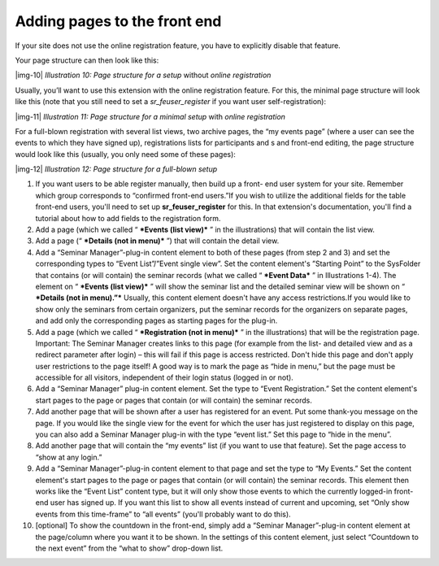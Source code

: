 ﻿.. include:: Images.txt

.. ==================================================
.. FOR YOUR INFORMATION
.. --------------------------------------------------
.. -*- coding: utf-8 -*- with BOM.

.. ==================================================
.. DEFINE SOME TEXTROLES
.. --------------------------------------------------
.. role::   underline
.. role::   typoscript(code)
.. role::   ts(typoscript)
   :class:  typoscript
.. role::   php(code)


Adding pages to the front end
^^^^^^^^^^^^^^^^^^^^^^^^^^^^^

If your site does not use the online registration feature, you have to
explicitly disable that feature.

Your page structure can then look like this:

|img-10|  *Illustration 10: Page structure for a setup* without
*online registration*

Usually, you’ll want to use this extension with the online
registration feature. For this, the minimal page structure will look
like this (note that you still need to set a  *sr\_feuser\_register*
if you want user self-registration):

|img-11|  *Illustration 11: Page structure for a minimal setup* with
*online registration*

For a full-blown registration with several list views, two archive
pages, the “my events page” (where a user can see the events to which
they have signed up), registrations lists for participants and s and
front-end editing, the page structure would look like this (usually,
you only need some of these pages):

|img-12|  *Illustration 12: Page structure for a full-blown setup*

#. If you want users to be able register manually, then build up a front-
   end user system for your site. Remember which group corresponds to
   “confirmed front-end users.”If you wish to utilize the additional
   fields for the table front-end users, you'll need to set up
   **sr\_feuser\_register** for this. In that extension's documentation,
   you'll find a tutorial about how to add fields to the registration
   form.

#. Add a page (which we called “ ***Events (list view)*** ” in the
   illustrations) that will contain the list view.

#. Add a page (“ ***Details (not in menu)*** ”) that will contain the
   detail view.

#. Add a “Seminar Manager”-plug-in content element to both of these pages
   (from step 2 and 3) and set the corresponding types to “Event
   List”/”Event single view”. Set the content element's ”Starting Point”
   to the SysFolder that contains (or will contain) the seminar records
   (what we called “ ***Event Data*** ” in Illustrations 1-4). The
   element on “ ***Events (list view)*** ” will show the seminar list and
   the detailed seminar view will be shown on “ ***Details (not in
   menu).”*** Usually, this content element doesn't have any access
   restrictions.If you would like to show only the seminars from certain
   organizers, put the seminar records for the organizers on separate
   pages, and add only the corresponding pages as starting pages for the
   plug-in.

#. Add a page (which we called “ ***Registration (not in menu)*** ” in
   the illustrations) that will be the registration page. Important: The
   Seminar Manager creates links to this page (for example from the list-
   and detailed view and as a redirect parameter after login) – this will
   fail if this page is access restricted. Don't hide this page and don't
   apply user restrictions to the page itself! A good way is to mark the
   page as “hide in menu,” but the page must be accessible for all
   visitors, independent of their login status (logged in or not).

#. Add a “Seminar Manager” plug-in content element. Set the type to
   “Event Registration.” Set the content element's start pages to the
   page or pages that contain (or will contain) the seminar records.

#. Add another page that will be shown after a user has registered for an
   event. Put some thank-you message on the page. If you would like the
   single view for the event for which the user has just registered to
   display on this page, you can also add a Seminar Manager plug-in with
   the type “event list.” Set this page to “hide in the menu”.

#. Add another page that will contain the “my events” list (if you want
   to use that feature). Set the page access to “show at any login.”

#. Add a “Seminar Manager”-plug-in content element to that page and set
   the type to “My Events.” Set the content element's start pages to the
   page or pages that contain (or will contain) the seminar records. This
   element then works like the “Event List” content type, but it will
   only show those events to which the currently logged-in front-end user
   has signed up. If you want this list to show all events instead of
   current and upcoming, set “Only show events from this time-frame” to
   “all events” (you'll probably want to do this).

#. [optional] To show the countdown in the front-end, simply add a
   “Seminar Manager”-plug-in content element at the page/column where you
   want it to be shown. In the settings of this content element, just
   select “Countdown to the next event” from the “what to show” drop-down
   list.

